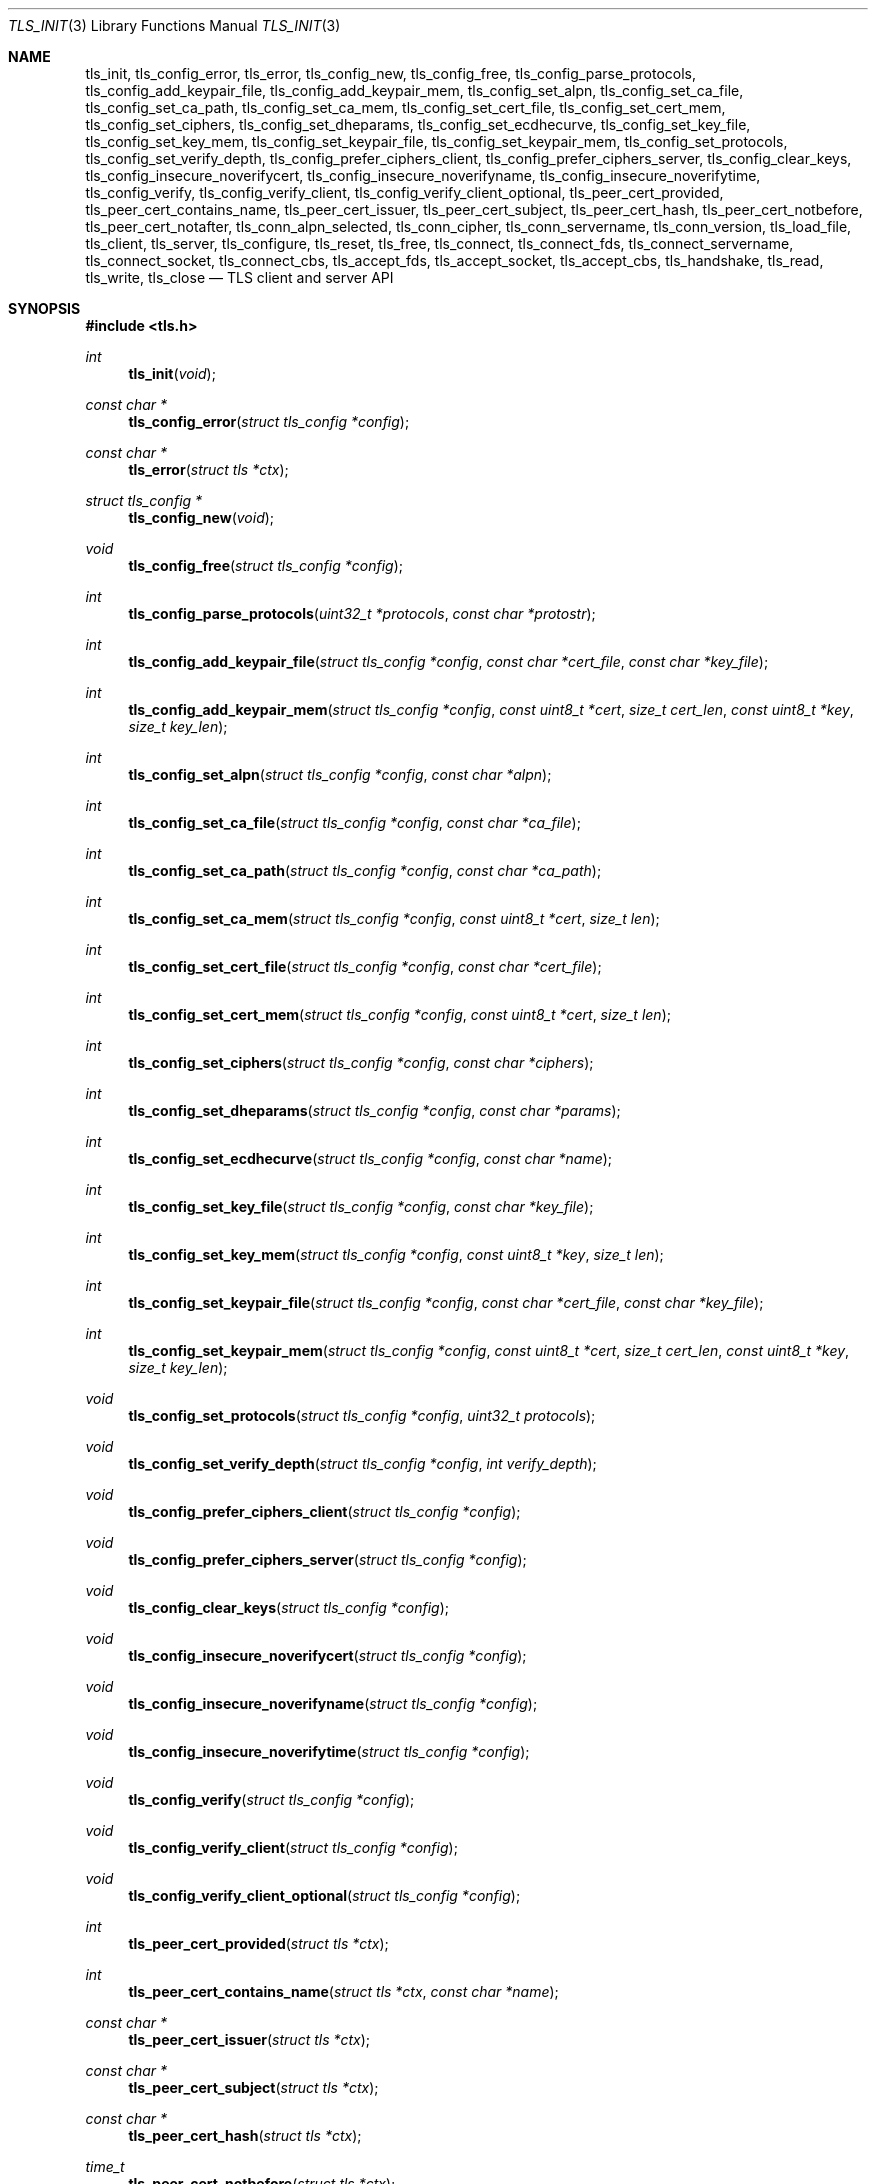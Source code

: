 .\" $OpenBSD: tls_init.3,v 1.69 2016/09/04 12:26:43 bcook Exp $
.\"
.\" Copyright (c) 2014 Ted Unangst <tedu@openbsd.org>
.\"
.\" Permission to use, copy, modify, and distribute this software for any
.\" purpose with or without fee is hereby granted, provided that the above
.\" copyright notice and this permission notice appear in all copies.
.\"
.\" THE SOFTWARE IS PROVIDED "AS IS" AND THE AUTHOR DISCLAIMS ALL WARRANTIES
.\" WITH REGARD TO THIS SOFTWARE INCLUDING ALL IMPLIED WARRANTIES OF
.\" MERCHANTABILITY AND FITNESS. IN NO EVENT SHALL THE AUTHOR BE LIABLE FOR
.\" ANY SPECIAL, DIRECT, INDIRECT, OR CONSEQUENTIAL DAMAGES OR ANY DAMAGES
.\" WHATSOEVER RESULTING FROM LOSS OF USE, DATA OR PROFITS, WHETHER IN AN
.\" ACTION OF CONTRACT, NEGLIGENCE OR OTHER TORTIOUS ACTION, ARISING OUT OF
.\" OR IN CONNECTION WITH THE USE OR PERFORMANCE OF THIS SOFTWARE.
.\"
.Dd $Mdocdate: September 4 2016 $
.Dt TLS_INIT 3
.Os
.Sh NAME
.Nm tls_init ,
.Nm tls_config_error ,
.Nm tls_error ,
.Nm tls_config_new ,
.Nm tls_config_free ,
.Nm tls_config_parse_protocols ,
.Nm tls_config_add_keypair_file ,
.Nm tls_config_add_keypair_mem ,
.Nm tls_config_set_alpn ,
.Nm tls_config_set_ca_file ,
.Nm tls_config_set_ca_path ,
.Nm tls_config_set_ca_mem ,
.Nm tls_config_set_cert_file ,
.Nm tls_config_set_cert_mem ,
.Nm tls_config_set_ciphers ,
.Nm tls_config_set_dheparams ,
.Nm tls_config_set_ecdhecurve ,
.Nm tls_config_set_key_file ,
.Nm tls_config_set_key_mem ,
.Nm tls_config_set_keypair_file ,
.Nm tls_config_set_keypair_mem ,
.Nm tls_config_set_protocols ,
.Nm tls_config_set_verify_depth ,
.Nm tls_config_prefer_ciphers_client ,
.Nm tls_config_prefer_ciphers_server ,
.Nm tls_config_clear_keys ,
.Nm tls_config_insecure_noverifycert ,
.Nm tls_config_insecure_noverifyname ,
.Nm tls_config_insecure_noverifytime ,
.Nm tls_config_verify ,
.Nm tls_config_verify_client ,
.Nm tls_config_verify_client_optional ,
.Nm tls_peer_cert_provided ,
.Nm tls_peer_cert_contains_name ,
.Nm tls_peer_cert_issuer ,
.Nm tls_peer_cert_subject ,
.Nm tls_peer_cert_hash ,
.Nm tls_peer_cert_notbefore ,
.Nm tls_peer_cert_notafter ,
.Nm tls_conn_alpn_selected ,
.Nm tls_conn_cipher ,
.Nm tls_conn_servername ,
.Nm tls_conn_version ,
.Nm tls_load_file ,
.Nm tls_client ,
.Nm tls_server ,
.Nm tls_configure ,
.Nm tls_reset ,
.Nm tls_free ,
.Nm tls_connect ,
.Nm tls_connect_fds ,
.Nm tls_connect_servername ,
.Nm tls_connect_socket ,
.Nm tls_connect_cbs ,
.Nm tls_accept_fds ,
.Nm tls_accept_socket ,
.Nm tls_accept_cbs ,
.Nm tls_handshake ,
.Nm tls_read ,
.Nm tls_write ,
.Nm tls_close
.Nd TLS client and server API
.Sh SYNOPSIS
.In tls.h
.Ft "int"
.Fn tls_init "void"
.Ft "const char *"
.Fn tls_config_error "struct tls_config *config"
.Ft "const char *"
.Fn tls_error "struct tls *ctx"
.Ft "struct tls_config *"
.Fn tls_config_new "void"
.Ft "void"
.Fn tls_config_free "struct tls_config *config"
.Ft "int"
.Fn tls_config_parse_protocols "uint32_t *protocols" "const char *protostr"
.Ft "int"
.Fn tls_config_add_keypair_file "struct tls_config *config" "const char *cert_file" "const char *key_file"
.Ft "int"
.Fn tls_config_add_keypair_mem "struct tls_config *config" "const uint8_t *cert" "size_t cert_len" "const uint8_t *key" "size_t key_len"
.Ft "int"
.Fn tls_config_set_alpn "struct tls_config *config" "const char *alpn"
.Ft "int"
.Fn tls_config_set_ca_file "struct tls_config *config" "const char *ca_file"
.Ft "int"
.Fn tls_config_set_ca_path "struct tls_config *config" "const char *ca_path"
.Ft "int"
.Fn tls_config_set_ca_mem "struct tls_config *config" "const uint8_t *cert" "size_t len"
.Ft "int"
.Fn tls_config_set_cert_file "struct tls_config *config" "const char *cert_file"
.Ft "int"
.Fn tls_config_set_cert_mem "struct tls_config *config" "const uint8_t *cert" "size_t len"
.Ft "int"
.Fn tls_config_set_ciphers "struct tls_config *config" "const char *ciphers"
.Ft "int"
.Fn tls_config_set_dheparams "struct tls_config *config" "const char *params"
.Ft "int"
.Fn tls_config_set_ecdhecurve "struct tls_config *config" "const char *name"
.Ft "int"
.Fn tls_config_set_key_file "struct tls_config *config" "const char *key_file"
.Ft "int"
.Fn tls_config_set_key_mem "struct tls_config *config" "const uint8_t *key" "size_t len"
.Ft "int"
.Fn tls_config_set_keypair_file "struct tls_config *config" "const char *cert_file" "const char *key_file"
.Ft "int"
.Fn tls_config_set_keypair_mem "struct tls_config *config" "const uint8_t *cert" "size_t cert_len" "const uint8_t *key" "size_t key_len"
.Ft "void"
.Fn tls_config_set_protocols "struct tls_config *config" "uint32_t protocols"
.Ft "void"
.Fn tls_config_set_verify_depth "struct tls_config *config" "int verify_depth"
.Ft "void"
.Fn tls_config_prefer_ciphers_client "struct tls_config *config"
.Ft "void"
.Fn tls_config_prefer_ciphers_server "struct tls_config *config"
.Ft "void"
.Fn tls_config_clear_keys "struct tls_config *config"
.Ft "void"
.Fn tls_config_insecure_noverifycert "struct tls_config *config"
.Ft "void"
.Fn tls_config_insecure_noverifyname "struct tls_config *config"
.Ft "void"
.Fn tls_config_insecure_noverifytime "struct tls_config *config"
.Ft "void"
.Fn tls_config_verify "struct tls_config *config"
.Ft "void"
.Fn tls_config_verify_client "struct tls_config *config"
.Ft "void"
.Fn tls_config_verify_client_optional "struct tls_config *config"
.Ft "int"
.Fn tls_peer_cert_provided "struct tls *ctx"
.Ft "int"
.Fn tls_peer_cert_contains_name "struct tls *ctx" "const char *name"
.Ft "const char *"
.Fn tls_peer_cert_issuer "struct tls *ctx"
.Ft "const char *"
.Fn tls_peer_cert_subject "struct tls *ctx"
.Ft "const char *"
.Fn tls_peer_cert_hash "struct tls *ctx"
.Ft "time_t"
.Fn tls_peer_cert_notbefore "struct tls *ctx"
.Ft "time_t"
.Fn tls_peer_cert_notafter "struct tls *ctx"
.Ft "const char *"
.Fn tls_conn_alpn_selected "struct tls *ctx"
.Ft "const char *"
.Fn tls_conn_cipher "struct tls *ctx"
.Ft "const char *"
.Fn tls_conn_servername "struct tls *ctx"
.Ft "const char *"
.Fn tls_conn_version "struct tls *ctx"
.Ft "uint8_t *"
.Fn tls_load_file "const char *file" "size_t *len" "char *password"
.Ft "struct tls *"
.Fn tls_client void
.Ft "struct tls *"
.Fn tls_server void
.Ft "int"
.Fn tls_configure "struct tls *ctx" "struct tls_config *config"
.Ft "void"
.Fn tls_reset "struct tls *ctx"
.Ft "void"
.Fn tls_free "struct tls *ctx"
.Ft "int"
.Fn tls_connect "struct tls *ctx" "const char *host" "const char *port"
.Ft "int"
.Fn tls_connect_fds "struct tls *ctx" "int fd_read" "int fd_write" "const char *servername"
.Ft "int"
.Fn tls_connect_servername "struct tls *ctx" "const char *host" "const char *port" "const char *servername"
.Ft "int"
.Fn tls_connect_socket "struct tls *ctx" "int s" "const char *servername"
.Ft "int"
.Fn tls_connect_cbs "struct tls *ctx" "ssize_t (*tls_read_cb)(void *ctx, void *buf, size_t buflen, void *cb_arg)" "ssize_t (*tls_write_cb)(void *ctx, const void *buf, size_t buflen, void *cb_arg)" "void *cb_arg" "const char *servername"
.Ft "int"
.Fn tls_accept_fds "struct tls *tls" "struct tls **cctx" "int fd_read" "int fd_write"
.Ft "int"
.Fn tls_accept_socket "struct tls *tls" "struct tls **cctx" "int socket"
.Ft "int"
.Fn tls_accept_cbs "struct tls *ctx" "struct tls **cctx" "ssize_t (*tls_read_cb)(void *ctx, void *buf, size_t buflen, void *cb_arg)" "ssize_t (*tls_write_cb)(void *ctx, const void *buf, size_t buflen, void *cb_arg)" "void *cb_arg"
.Ft "int"
.Fn tls_handshake "struct tls *ctx"
.Ft "ssize_t"
.Fn tls_read "struct tls *ctx" "void *buf" "size_t buflen"
.Ft "ssize_t"
.Fn tls_write "struct tls *ctx" "const void *buf" "size_t buflen"
.Ft "int"
.Fn tls_close "struct tls *ctx"
.Sh DESCRIPTION
The
.Nm tls
family of functions establishes a secure communications channel
using the TLS socket protocol.
Both clients and servers are supported.
.Pp
The
.Fn tls_init
function should be called once before any function is used.
It may be called more than once, but not concurrently.
.Pp
Before a connection is created, a configuration must be created.
The
.Fn tls_config_new
function returns a new default configuration that can be used for future
connections.
Several functions exist to change the options of the configuration; see below.
.Pp
A TLS connection is represented as a
.Em context .
A new
.Em context
is created by either the
.Fn tls_client
or
.Fn tls_server
functions.
The context can then be configured with the function
.Fn tls_configure .
The same
.Em tls_config
object can be used to configure multiple contexts.
.Pp
A client connection is initiated after configuration by calling
.Fn tls_connect .
This function will create a new socket, connect to the specified host and
port, and then establish a secure connection.
The
.Fn tls_connect_servername
function has the same behaviour, however the name to use for verification is
explicitly provided, rather than being inferred from the
.Ar host
value.
An already existing socket can be upgraded to a secure connection by calling
.Fn tls_connect_socket .
Alternatively, a secure connection can be established over a pair of existing
file descriptors by calling
.Fn tls_connect_fds .
Calling
.Fn tls_connect_cbs
allows specifying read and write callback functions to handle data transfer. The specified cb_arg parameter is passed back to the functions, and can contain a pointer to any caller-specified data.
.Pp
A server can accept a new client connection by calling
.Fn tls_accept_socket
on an already established socket connection.
Alternatively, a new client connection can be accepted over a pair of existing
file descriptors by calling
.Fn tls_accept_fds .
Calling
.Fn tls_accept_cbs
allows specifying read and write callback functions to handle data transfer. The specified cb_arg parameter is passed back to the functions, and can contain a pointer to any caller-specified data.
.Pp
The TLS handshake can be completed by calling
.Fn tls_handshake .
Two functions are provided for input and output,
.Fn tls_read
and
.Fn tls_write .
Both of these functions will result in the TLS handshake being performed if it
has not already completed.
.Pp
After use, a TLS
.Em context
should be closed with
.Fn tls_close ,
and then freed by calling
.Fn tls_free .
When no more contexts are to be created, the
.Em tls_config
object should be freed by calling
.Fn tls_config_free .
.Sh FUNCTIONS
The
.Fn tls_init
function initializes global data structures.
It should be called once before any other functions.
.Pp
The following functions create and free configuration objects:
.Bl -bullet -offset four
.It
.Fn tls_config_new
allocates a new default configuration object.
.It
.Fn tls_config_free
frees a configuration object.
.El
.Pp
The
.Fn tls_config_parse_protocols
function parses a protocol string and returns the corresponding value via the
.Ar protocols
argument.
This value can then be passed to the
.Fn tls_config_set_protocols
function.
The protocol string is a comma or colon separated list of keywords.
Valid keywords are tlsv1.0, tlsv1.1, tlsv1.2, all (all supported protocols),
default (an alias for secure), legacy (an alias for all) and secure (currently
TLSv1.2 only).
If a value has a negative prefix (in the form of a leading exclamation mark)
then it is removed from the list of available protocols, rather than being
added to it.
.Pp
The following functions modify a configuration by setting parameters (the
configuration options apply to both clients and servers, unless noted
otherwise):
.Bl -bullet -offset four
.It
.Fn tls_config_add_keypair_file
adds an additional public certificate and private key from the specified files,
used as an alternative certificate for Server Name Indication (server only).
.It
.Fn tls_config_set_keypair_mem
adds an additional public certificate and private key from memory,
used as an alternative certificate for Server Name Indication (server only).
.It
.Fn tls_config_set_alpn
sets the ALPN protocols that are supported.
The alpn string is a comma separated list of protocols, in order of preference.
.It
.Fn tls_config_set_ca_file
sets the filename used to load a file
containing the root certificates.
.It
.Fn tls_config_set_ca_path
sets the path (directory) which should be searched for root
certificates.
.It
.Fn tls_config_set_ca_mem
sets the root certificates directly from memory.
.It
.Fn tls_config_set_cert_file
sets file from which the public certificate will be read.
.It
.Fn tls_config_set_cert_mem
sets the public certificate directly from memory.
.It
.Fn tls_config_set_ciphers
sets the list of ciphers that may be used.
Lists of ciphers are specified by name, and the
permitted names are:
.Pp
.Bl -tag -width "insecure" -offset indent -compact
.It Dv "secure" (or alias "default")
.It Dv "compat"
.It Dv "legacy"
.It Dv "insecure" (or alias "all")
.El
.Pp
Alternatively, libssl cipher strings can be specified.
See the CIPHERS section of
.Xr openssl 1
for further information.
.It
.Fn tls_config_set_key_file
sets the file from which the private key will be read.
.It
.Fn tls_config_set_key_mem
directly sets the private key from memory.
.It
.Fn tls_config_set_keypair_file
sets the files from which the public certificate and private key will be read.
.It
.Fn tls_config_set_keypair_mem
directly sets the public certificate and private key from memory.
.It
.Fn tls_config_set_protocols
sets which versions of the protocol may be used.
Possible values are the bitwise OR of:
.Pp
.Bl -tag -width "TLS_PROTOCOL_TLSv1_2" -offset indent -compact
.It Dv TLS_PROTOCOL_TLSv1_0
.It Dv TLS_PROTOCOL_TLSv1_1
.It Dv TLS_PROTOCOL_TLSv1_2
.El
.Pp
Additionally, the values
.Dv TLS_PROTOCOL_TLSv1
(TLSv1.0, TLSv1.1 and TLSv1.2),
.Dv TLS_PROTOCOLS_ALL
(all supported protocols) and
.Dv TLS_PROTOCOLS_DEFAULT
(TLSv1.2 only) may be used.
.It
.Fn tls_config_prefer_ciphers_client
prefers ciphers in the client's cipher list when selecting a cipher suite
(server only).
This is considered to be less secure than preferring the server's list.
.It
.Fn tls_config_prefer_ciphers_server
prefers ciphers in the server's cipher list when selecting a cipher suite
(server only).
This is considered to be more secure than preferring the client's list and is
the default.
.It
.Fn tls_config_clear_keys
clears any secret keys from memory.
.It
.Fn tls_config_insecure_noverifycert
disables certificate verification.
Be extremely careful when using this option.
.It
.Fn tls_config_insecure_noverifyname
disables server name verification (client only).
Be careful when using this option.
.It
.Fn tls_config_insecure_noverifytime
disables validity checking of certificates.
Be careful when using this option.
.It
.Fn tls_config_verify
reenables server name and certificate verification.
.It
.Fn tls_config_verify_client
enables client certificate verification, requiring the client to send
a certificate (server only).
.It
.Fn tls_config_verify_client_optional
enables client certificate verification, without requiring the client
to send a certificate (server only).
.El
.Pp
The following functions return information about a TLS connection and will only
succeed after the handshake is complete (the connection information applies
to both clients and servers, unless noted otherwise):
.Bl -bullet -offset four
.It
.Fn tls_conn_alpn_selected
returns a string that specifies the ALPN protocol selected for use with the peer
connected to
.Ar ctx .
If no protocol was selected then NULL is returned.
.It
.Fn tls_conn_cipher
returns a string corresponding to the cipher suite negotiated with the peer
connected to
.Ar ctx .
.It
.Fn tls_conn_servername
returns a string corresponding to the servername that the client connected to
.Ar ctx
requested by sending a TLS Server Name Indication extension (server only).
.It
.Fn tls_conn_version
returns a string corresponding to a TLS version negotiated with the peer
connected to
.Ar ctx .
.It
.Fn tls_peer_cert_provided
checks if the peer of
.Ar ctx
has provided a certificate.
.It
.Fn tls_peer_cert_contains_name
checks if the peer of a TLS
.Ar ctx
has provided a certificate that contains a
SAN or CN that matches
.Ar name .
.It
.Fn tls_peer_cert_subject
returns a string
corresponding to the subject of the peer certificate from
.Ar ctx .
.It
.Fn tls_peer_cert_issuer
returns a string
corresponding to the issuer of the peer certificate from
.Ar ctx .
.It
.Fn tls_peer_cert_hash
returns a string
corresponding to a hash of the raw peer certificate from
.Ar ctx
prefixed by a hash name followed by a colon.
The hash currently used is SHA256, though this
could change in the future.
The hash string for a certificate in file
.Ar mycert.crt
can be generated using the commands:
.Bd -literal -offset indent
h=$(openssl x509 -outform der -in mycert.crt | sha256)
printf "SHA256:${h}\\n"
.Ed
.It
.Fn tls_peer_cert_notbefore
returns the time corresponding to the start of the validity period of
the peer certificate from
.Ar ctx .
.It
.Fn tls_peer_cert_notafter
returns the time corresponding to the end of the validity period of
the peer certificate from
.Ar ctx .
.El
.Pp
The following are TLS related utility functions:
.Bl -bullet -offset four
.It
.Fn tls_load_file
loads a certificate or key from disk into memory to be loaded with
.Fn tls_config_set_ca_mem ,
.Fn tls_config_set_cert_mem
or
.Fn tls_config_set_key_mem .
A private key will be decrypted if the optional
.Ar password
argument is specified.
.El
.Pp
The following functions create, prepare, and free a connection context:
.Bl -bullet -offset four
.It
.Fn tls_client
creates a new TLS context for client connections.
.It
.Fn tls_server
creates a new TLS context for server connections.
.It
.Fn tls_configure
readies a TLS context for use by applying the configuration
options.
.It
.Fn tls_free
frees a TLS context after use.
.El
.Pp
The following functions initiate a connection and perform input and output
operations:
.Bl -bullet -offset four
.It
.Fn tls_connect
connects a client context to the server named by
.Fa host .
The
.Fa port
may be numeric or a service name.
If it is NULL then a host of the format "hostname:port" is permitted.
.It
.Fn tls_connect_fds
connects a client context to a pair of existing file descriptors.
.It
.Fn tls_connect_socket
connects a client context to an already established socket connection.
.It
.Fn tls_accept_fds
creates a new context suitable for reading and writing on an existing pair of
file descriptors and returns it in
.Fa *cctx .
A configured server context should be passed in
.Fa ctx .
.It
.Fn tls_accept_socket
creates a new context suitable for reading and writing on an already
established socket connection and returns it in
.Fa *cctx .
A configured server context should be passed in
.Fa ctx .
.It
.Fn tls_handshake
performs the TLS handshake.
It is only necessary to call this function if you need to guarantee that the
handshake has completed, as both
.Fn tls_read
and
.Fn tls_write
will perform the TLS handshake if necessary.
.It
.Fn tls_read
reads
.Fa buflen
bytes of data from the socket into
.Fa buf .
It returns the amount of data read.
.It
.Fn tls_write
writes
.Fa buflen
bytes of data from
.Fa buf
to the socket.
It returns the amount of data written.
.It
.Fn tls_close
closes a connection after use.
Only the TLS layer will be shut down and the caller is responsible for closing
the file descriptors, unless the connection was established using
.Fn tls_connect
or
.Fn tls_connect_servername .
.El
.Sh RETURN VALUES
The
.Fn tls_peer_cert_provided
and
.Fn tls_peer_cert_contains_name
functions return 1 if the check succeeds, and 0 if it does not.
Functions that return a
.Vt time_t
will return a time in epoch-seconds on success, and -1 on error.
Functions that return a
.Vt ssize_t
will return a size on success, and -1 on error.
All other functions that return
.Vt int
will return 0 on success and -1 on error.
Functions that return a pointer will return NULL on error, which indicates an
out of memory condition.
.Pp
The
.Fn tls_handshake ,
.Fn tls_read ,
.Fn tls_write ,
and
.Fn tls_close
functions have two special return values:
.Pp
.Bl -tag -width "TLS_WANT_POLLOUT" -offset indent -compact
.It Dv TLS_WANT_POLLIN
The underlying read file descriptor needs to be readable in order to continue.
.It Dv TLS_WANT_POLLOUT
The underlying write file descriptor needs to be writeable in order to continue.
.El
.Pp
In the case of blocking file descriptors, the same function call should be
repeated immediately.
In the case of non-blocking file descriptors, the same function call should be
repeated when the required condition has been met.
.Pp
Callers of these functions cannot rely on the value of the global
.Ar errno .
To prevent mishandling of error conditions,
.Fn tls_handshake ,
.Fn tls_read ,
.Fn tls_write ,
and
.Fn tls_close
all explicitly clear
.Ar errno .
.Sh EXAMPLES
The following example demonstrates how to handle TLS writes on a blocking
file descriptor:
.Bd -literal -offset indent
\&...
while (len > 0) {
	ssize_t ret;

	ret = tls_write(ctx, buf, len);
	if (ret == TLS_WANT_POLLIN || ret == TLS_WANT_POLLOUT)
		continue;
	if (ret < 0)
		err(1, "tls_write: %s", tls_error(ctx));
	buf += ret;
	len -= ret;
}
\&...
.Ed
.Pp
The following example demonstrates how to handle TLS writes on a
non-blocking file descriptor using
.Xr poll 2 :
.Bd -literal -offset indent
\&...
pfd[0].fd = fd;
pfd[0].events = POLLIN|POLLOUT;
while (len > 0) {
	nready = poll(pfd, 1, 0);
	if (nready == -1)
		err(1, "poll");
	if ((pfd[0].revents & (POLLERR|POLLNVAL)))
		errx(1, "bad fd %d", pfd[0].fd);
	if ((pfd[0].revents & (pfd[0].events|POLLHUP))) {
		ssize_t ret;

		ret = tls_write(ctx, buf, len);
		if (ret == TLS_WANT_POLLIN)
			pfd[0].events = POLLIN;
		else if (ret == TLS_WANT_POLLOUT)
			pfd[0].events = POLLOUT;
		else if (ret < 0)
			err(1, "tls_write: %s", tls_error(ctx));
		else {
			buf += ret;
			len -= ret;
		}
	}
}
\&...
.Ed
.Sh ERRORS
The
.Fn tls_config_error
and
.Fn tls_error
functions may be used to retrieve a string containing more information
about the most recent error relating to a configuration or context.
.\" .Sh SEE ALSO
.Sh HISTORY
The
.Nm tls
API first appeared in
.Ox 5.6
as a response to the unnecessary challenges other APIs present in
order to use them safely.
